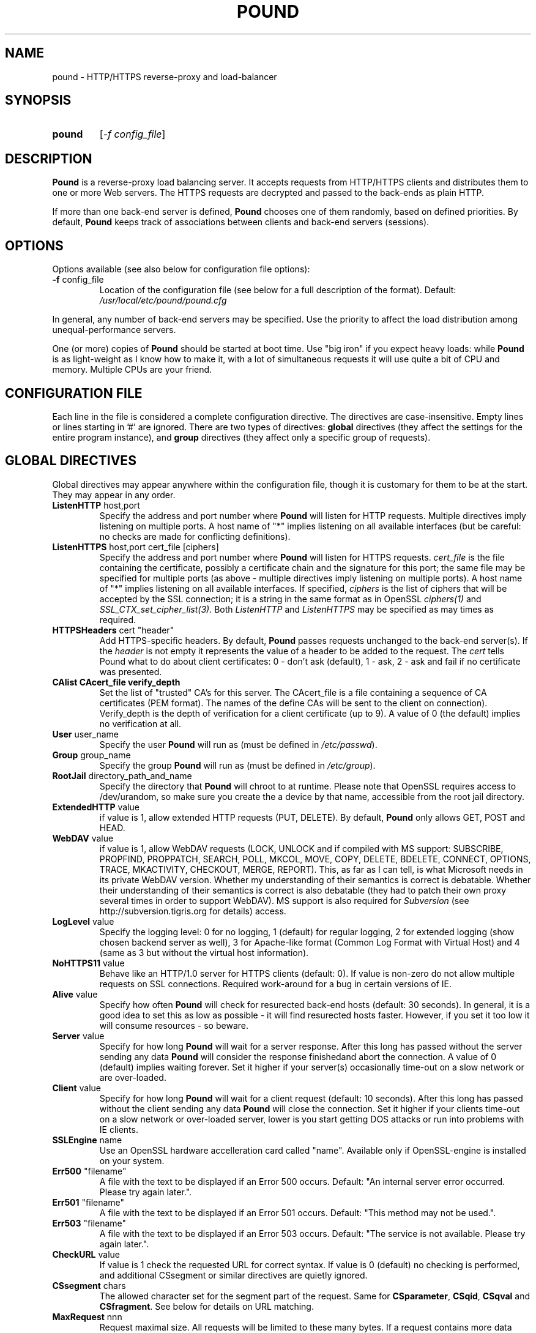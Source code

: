 .TH POUND "8" "May 2002" "pound" "System Manager's Manual"
.SH NAME
pound \- HTTP/HTTPS reverse-proxy and load-balancer
.SH SYNOPSIS
.TP
.B pound
[\fI-f config_file\fR]
.SH DESCRIPTION
.PP
.B Pound
is a reverse-proxy load balancing server. It accepts requests from HTTP/HTTPS
clients and distributes them to one or more Web servers. The HTTPS requests are
decrypted and passed to the back-ends as plain HTTP.
.PP
If more than one back-end server is defined,
.B Pound
chooses one of them randomly, based on defined priorities. By default,
.B Pound
keeps track of associations between clients and back-end servers (sessions).
.SH OPTIONS
Options available (see also below for configuration file options):
.TP
\fB\-f\fR config_file
Location of the configuration file (see below for a full description of the format).
Default:
.I /usr/local/etc/pound/pound.cfg
.PP
In general, any number of back-end servers may be specified. Use the priority to
affect the load distribution among unequal-performance servers.
.PP
One (or more) copies of
.B Pound
should be started at boot time. Use "big iron" if you expect heavy loads: while
.B Pound
is as light-weight as I know how to make it, with a lot of simultaneous requests it
will use quite a bit of CPU and memory. Multiple CPUs are your friend.
.SH "CONFIGURATION FILE"
Each line in the file is considered a complete configuration directive. The directives
are case-insensitive. Empty lines or lines starting in '#' are ignored. There are two
types of directives:
.B global
directives (they affect the settings for the entire program instance), and
.B group
directives (they affect only a specific group of requests).
.SH "GLOBAL DIRECTIVES"
Global directives may appear anywhere within the configuration file, though it is
customary for them to be at the start. They may appear in any order.
.TP
\fBListenHTTP\fR host,port
Specify the address and port number where
.B Pound
will listen for HTTP requests. Multiple directives imply listening on multiple ports.
A host name of "*" implies listening on all available interfaces (but be careful: no
checks are made for conflicting definitions).
.TP
\fBListenHTTPS\fR host,port cert_file [ciphers]
Specify the address and port number where
.B Pound
will listen for HTTPS requests.
.I cert_file
is the file containing the certificate, possibly a certificate chain and the signature
for this port; the same file may
be specified for multiple ports (as above - multiple directives imply listening on
multiple ports). A host name of "*" implies listening on all available interfaces.
If specified,
.I ciphers
is the list of ciphers that will be accepted by the SSL connection; it is a
string in the same format as in OpenSSL
.I ciphers(1)
and
.I SSL_CTX_set_cipher_list(3).
Both
.I ListenHTTP
and
.I ListenHTTPS
may be specified as may times as required.
.TP
\fBHTTPSHeaders\fR cert "header"
Add HTTPS-specific headers. By default,
.B Pound
passes requests unchanged to the back-end server(s). If the
.I header
is not empty it represents the value of a header to be added to the request. The
.I cert
tells Pound what to do about client certificates: 0 - don't ask (default), 1 - ask,
2 - ask and fail if no certificate was presented.
.TP
\fBCAlist CAcert_file verify_depth
Set the list of "trusted" CA's for this server. The CAcert_file is a file containing
a sequence of CA certificates (PEM format). The names of the define CAs will be sent
to the client on connection).
Verify_depth is the depth of verification for a client certificate (up to 9). A
value of 0 (the default) implies no verification at all.
.TP
\fBUser\fR user_name
Specify the user
.B Pound
will run as (must be defined in \fI/etc/passwd\fR).
.TP
\fBGroup\fR group_name
Specify the group
.B Pound
will run as (must be defined in \fI/etc/group\fR).
.TP
\fBRootJail\fR directory_path_and_name
Specify the directory that
.B Pound
will chroot to at runtime. Please note that OpenSSL requires access to /dev/urandom,
so make sure you create the a device by that name, accessible from the root jail
directory.
.TP
\fBExtendedHTTP\fR value
if value is 1, allow extended HTTP requests (PUT, DELETE).
By default,
.B Pound
only allows GET, POST and HEAD.
.TP
\fBWebDAV\fR value
if value is 1, allow WebDAV requests (LOCK, UNLOCK and if compiled
with MS support: SUBSCRIBE, PROPFIND, PROPPATCH, SEARCH, POLL, MKCOL,
MOVE, COPY, DELETE, BDELETE, CONNECT, OPTIONS, TRACE, MKACTIVITY,
CHECKOUT, MERGE, REPORT). This, as far as I can tell, is what
Microsoft needs in its private WebDAV version. Whether my understanding
of their semantics is correct is debatable. Whether their understanding
of their semantics is correct is also debatable (they had to patch
their own proxy several times in order to support WebDAV). MS support
is also required for
.I Subversion
(see http://subversion.tigris.org for details) access.
.TP
\fBLogLevel\fR value
Specify the logging level: 0 for no logging, 1 (default) for regular
logging, 2 for extended logging (show chosen backend server as well),
3 for Apache-like format (Common Log Format with Virtual Host) and 4
(same as 3 but without the virtual host information).
.TP
\fBNoHTTPS11\fR value
Behave like an HTTP/1.0 server for HTTPS clients (default: 0). If value is
non-zero do not allow multiple requests on SSL connections. Required
work-around for a bug in certain versions of IE.
.TP
\fBAlive\fR value
Specify how often
.B Pound
will check for resurected back-end hosts (default: 30 seconds). In
general, it is a good idea to set this as low as possible - it
will find resurected hosts faster. However, if you set it too
low it will consume resources - so beware.
.TP
\fBServer\fR value
Specify for how long
.B Pound
will wait for a server response. After this long has passed without
the server sending any data
.B Pound
will consider the response finishedand abort the connection. A value
of 0 (default) implies waiting forever. Set it higher if your server(s)
occasionally time-out on a slow network or are over-loaded.
.TP
\fBClient\fR value
Specify for how long
.B Pound
will wait for a client request (default: 10 seconds). After this
long has passed without the client sending any data
.B Pound
will close the connection. Set it higher if your clients
time-out on a slow network or over-loaded server, lower is you
start getting DOS attacks or run into problems with IE clients.
.TP
\fBSSLEngine\fR name
Use an OpenSSL hardware accelleration card called "name". Available
only if OpenSSL-engine is installed on your system.
.TP
\fBErr500\fR "filename"
A file with the text to be displayed if an Error 500 occurs.
Default: "An internal server error occurred. Please try again later.".
.TP
\fBErr501\fR "filename"
A file with the text to be displayed if an Error 501 occurs.
Default: "This method may not be used.".
.TP
\fBErr503\fR "filename"
A file with the text to be displayed if an Error 503 occurs.
Default: "The service is not available. Please try again later.".
.TP
\fBCheckURL\fR value
If value is 1 check the requested URL for correct syntax. If value is 0
(default) no checking is performed, and additional CSsegment or similar
directives are quietly ignored.
.TP
\fBCSsegment\fR chars
The allowed character set for the segment part of the request. Same for
\fBCSparameter\fR, \fBCSqid\fR, \fBCSqval\fR and \fBCSfragment\fR. See
below for details on URL matching.
.TP
\fBMaxRequest\fR nnn
Request maximal size. All requests will be limited to these many bytes. If
a request contains more data than allowed an error is returned. Default:
unlimited.
.TP
\fBHeadRemove\fR "header"
Remove certain headers from the incoming requests. All occurences of the
matching specified header will be removed. Please note that this filtering
is done prior to other checks (such as \fIHeadRequire\fR or \fIHeadDeny\fR),
so you should not try to check for these headers in later matches. Multiple
directives may be specified in order to remove more than one header, and
the header itself may be a regular pattern (though this should be used with
caution).
.SH "GROUP DIRECTIVES"
Group directives apply to a specific group of requests. The order of the group
directives is important - incoming requests will be matched against the
given patterns in the order they appear in the file, and the first group
that matches wins.
.PP
If a request does not match any of the defined groups it will not be sent
anywhere (there is no default server). This can come in handy if you want
to block a specific kind of requests, though it would be better style to
do this with a catch-all group with no servers.
.TP
\fBUrlGroup\fR "pattern"
Specify a group of backend servers based on a URL pattern. All
requests fitting the pattern will be served by the defined servers.
.I Pattern
is a regular pattern as specified in regex(7) - extended version.
The patterns are tested in order of definition, so the last pattern
should usually be a catch-all
.I ".*"
The group ends with a
.I EndGroup
directive.
.TP
\fBBackEnd\fR address,port,priority[,ha_port]
Specify a backend server: address and port. Priority is 1 to 9
and defines a weighting - higher priority servers get used more
often. May only be used in an
.I UrlGroup
directive. If no servers are specified, then the specified URLs
will be simply blocked.
.TP
\fBSession\fR TYPE [id] seconds
Specify the time (in seconds) that a session will be kept.
May be used exactly once and only in an
.I UrlGroup
directive. \fITYPE\fR is one of:
.IP
\fBIP\fR - the session is kept based on client IP address. No \fIid\fR is allowed.
.IP
\fBBASIC\fR - the session is kept based on Basic Authentication data. No \fIid\fR is allowed.
.IP
\fBURL\fR - the session is kept based on the value of a parameter in the request
URL. The \fIid\fR indicates which parameter will be checked.
.IP
\fBCOOKIE\fR - the session is kept based on a cookie (in the request or the response).
The \fIid\fR indicates which cookie will be checked.
.TP
\fBHeadRequire\fR header "pattern"
Specifiy header(s) that
.B must
appear in the request. Only requests that include the specified HTTP header
will match.  May only be used in an
.I UrlGroup
directive. The headers will be checked against the "^header: *pattern$" regular
pattern. As many
.I HeadRequire
directives as necessary may appear in a single group.
.TP
\fBHeadDeny\fR header "pattern"
Specifiy headers that
.B may not
appear in the request. Only requests that do not include the specified HTTP header
will match.  May only be used in an
.I UrlGroup
directive. The headers will be checked against the "^header: *pattern$" regular
pattern. As many
.I HeadDeny
directives as necessary may appear in a single group.
.PP
See below for some examples.
.SH HIGH-AVAILABILITY
.B Pound
attempts to keep track of active back-end servers, and will temporarily disable
servers that do not respond (though not necessarily dead: an overloaded server
that
.B Pound
cannot establish a connection to will be considered dead). However, every
.I alive_check
seconds, an attempt is made to connect to the dead servers in case they have become
active again. If this attempt succeeds, connections will be innitiated to them again.
.PP
In general it is a good idea to set this time interval as low as is consistent with
your resources in order to benefit from resurected servers at the earliest possible
time. The default value of 30 seconds is probably a good choice.
.PP
Set the interval to 0 to disable this feature. The clients that happen upon a
dead backend server will just receive a
.I "503 Service Unavailable"
message.
.PP
The \fIha_port\fR parameter specifies an additional port that is used only for viability
checks: if this port is specified in a \fIBackEnd\fR directive, \fIPound\fR will attempt
periodically (every \fIAlive\fR seconds) to connect to this port. If the port does not
respond the server is considered dead.
.SH URL MATCHING
.B Pound
attempts to filter out illegal request URLs. In general a URL is defined as
.PP
{ / segment [; parameter] } [? qid [ = [ qval ] ] { & qid [ = [ qval ] ] } ] [ # fragment ]
.PP
Each of the elements is matched against the allowed character set. By default,
the parts are defined as:
.PP
CSsegment - ABCDEFGHIJKLMNOPQRSTUVWXYZabcdefghijklmnopqrstuvwxyz0123456789_.!~*'():@&=+$,%-
.br
CSparameter - ABCDEFGHIJKLMNOPQRSTUVWXYZabcdefghijklmnopqrstuvwxyz0123456789_.!~*'():@&=+$,%-
.br
CSqid - ABCDEFGHIJKLMNOPQRSTUVWXYZabcdefghijklmnopqrstuvwxyz0123456789_.!~*'()-
.br
CSqval - ABCDEFGHIJKLMNOPQRSTUVWXYZabcdefghijklmnopqrstuvwxyz0123456789_.!~*'()%-
.br
CSfragment - ABCDEFGHIJKLMNOPQRSTUVWXYZabcdefghijklmnopqrstuvwxyz0123456789_.!~*'()
.PP
If
.B Pound
was compiled with support for MS DAV the segment part includes, in addition, the
characters {}<>".
.PP
This mechanism comes in handy should you need to define some other "legal" URLs.
A common occurence is that PHP programmers use unencoded parameters in their
requests such as /xxx?id[2]=abc. For such cases define:
.PP
CSqid ABCDEFGHIJKLMNOPQRSTUVWXYZabcdefghijklmnopqrstuvwxyz0123456789_.!~*'()-[]
.PP
in your config file. Additionally this can be useful for accented characters
and other non-RFC conformant requests.
.PP
Please be aware that each of these additional definitions may introduce security
problems - use them at your own risk.
.SH HTTPS HEADERS
If a client browser connects to
.B Pound
via HTTPS and if it presents a client certificate and if
.I HTTPSHeaders
is set (HTTPSHeaders 1 "value"),
.B Pound
adds the following headers to the request it issues to the server:
.TP
\fBvalue\fR
The value, if present, is added to the headers.
.TP
\fBX-SSL-Subject\fR
Details about the certificate owner.
.TP
\fBX-SSL-Issuer\fR
Details about the certificate issuer (Certificate Authority).
.TP
\fBX-SSL-notBefore\fR
Starting date of certificate validity.
.TP
\fBX-SSL-notAfter\fR
Ending date of certificate validity.
.TP
\fBX-SSL-serial\fR
Certificate serial number (decimal).
.PP
It is the application's responsability to actually use these
headers - Pound just passes this information without checking
it in any way (except for signature and encryption correctness).
.SH SECURITY
.PP
In general,
.B Pound
does not read or write to the hard-disk. The exceptions are reading the configuration file
and (possibly) the server certificate file(s) and error message(s), which are opened read-only
on startup, read,
and closed, and the pid file which is opened on start-up, written to and immediately closed.
Following this there is no disk access whatsoever, so using a RootJail directive is only
for extra security bonus points.
.PP
.B Pound
tries to sanitise all HTTP/HTTPS requests: the request itself, the headers and the contents
are checked for conformance to the RFC's and only valid requests are passed to the back-end
servers. This is not absolutely fool-proof - as the recent Apache problem with chunked
transfers demonstrated. However, given the current standards, this is the best that can
be done - HTTP is an inherently weak protocol.
.SH ADDITIONAL NOTES
.B Pound
uses the system log for messages (default facility LOG_DAEMON). The format is very similar to
other web servers, so that if you want to use a log tool:
.TP
    fgrep pound /var/log/messages | your_log_tool
.PP
Translating HTTPS to HTTP is an iffy proposition: no client information is passed to
the server itself (certificates, etc) and the backend server may be misled if it
uses absolute URLs. A patch for \fIZope\fR is included in the distribution to address
this issue - for other Web servers you are on your own. May the source be with you.
.PP
.B Pound
deals with (and sanitizes) HTTP/1.1 requests. Thus even if you have an HTTP/1.0 server,
a single connection to an HTTP/1.1 client is kept, while the connection to the back-end
server is re-opened as necessary.
.SH EXAMPLES
To translate HTTPS requests to a local HTTP server (assuming your network address
is 123.123.123.123):
.IP
ListenHTTPS 1.2.3.4,443 /etc/pound/server.pem
.br

.br
UrlGroup ".*"
.br
BackEnd 127.0.0.1,80,1
.br
EndGroup
.PP
To distribute the HTTP/HTTPS requests to three read-only Web servers, where the third one
is a newer and faster machine:
.IP
ListenHTTP 123.123.123.123,80
.br
ListenHTTPS 1.2.3.4,443 /etc/pound/server.pem
.br

.br
UrlGroup ".*"
.br
BackEnd 192.168.0.10,80,1
.br
BackEnd 192.168.0.11,80,1
.br
BackEnd 192.168.0.12,80,3
.br
EndGroup
.PP
To distribute the HTTP/HTTPS requests to two Web servers with long session times; also
change the uid/gid of the running program and do a chroot:
.IP
ListenHTTP 123.123.123.123,80
.br
ListenHTTP 123.123.123.123,8080
.br
ListenHTTPS 1.2.3.4,443 /etc/pound/server.pem
.br
User www
.br
Group www
.br
RootJail /var/pound
.br

.br
UrlGroup ".*"
.br
BackEnd 192.168.0.10,80,1
.br
BackEnd 192.168.0.11,80,1
.br
Session IP 600
.br
EndGroup
.PP
To separate between image requests and other Web content and block all requests
for a specific URL:
.IP
ListenHTTP 123.123.123.123,80
.br

.br
# Images server(s)
.br
UrlGroup ".*.(jpg|gif)"
.br
BackEnd 192.168.0.12,80,1
.br
EndGroup
.br

.br
# Block all requests for /forbidden
.br
UrlGroup "/forbidden.*"
.br
EndGroup
.br

.br
# Catch-all server(s)
.br
UrlGroup ".*"
.br
BackEnd 192.168.0.10,80,1
.br
BackEnd 192.168.0.11,80,1
.br
Session BASIC 300
.br
EndGroup
.PP
Here is a more complex example: assume your static images (GIF/JPEG) are to be served
from a single back-end 192.168.0.10. In addition, 192.168.0.11 is to do the
hosting for www.myserver.com with URL-based sessions, and 192.168.0.20 (a 1GHz PIII)
and 192.168.0.21 (800Mhz Duron) are for all other requests (cookie-based sessions).
The logging will be done by the back-end servers.  The configuration file may look like this:
.IP
# Main listening ports
.br
ListenHTTP  1.2.3.4
.br
ListenHTTPS 1.2.3.4,443 /etc/pound/pound.pem
.br
User nobody
.br
Group nogroup
.br
RootJail /var/pound/jail
.br
Client 15
.br
Alive 60
.br
HTTPSHeaders 1 ""
.br
LogLevel 0
.br

.br
# Image server
.br
UrlGroup ".*.(jpg|gif)"
.br
BackEnd 192.168.0.10,80,1
.br
EndGroup
.br

.br
# Virtual host www.myserver.com
.br
UrlGroup ".*sessid=.*"
.br
HeadRequire Host ".*www.myserver.com"
.br
BackEnd 192.168.0.11,80,1
.br
Session URL sessid 120
.br
EndGroup
.br

.br
# Everybody else
.br
UrlGroup ".*"
.br
BackEnd 192.168.0.11,20,5
.br
BackEnd 192.168.0.11,21,4
.br
Session COOKIE userid 180
.br
EndGroup
.br
.SH FILES
.TP
\fI/var/run/pound.nnn\fR
this is where
.B Pound
will attempt to record its process id.
.TP
\fI/usr/local/etc/pound/pound.cfg\fR
the default configuration file (the location may be changed when compiling - see the
F_CONF flag in the Makefile).
.TP
\fI/usr/local/etc/pound/cert.pem\fR
the certificate file(s) for HTTPS. The location must be defined in the configuration
file - this is only a suggestion. The file must contain a PEM-encoded certificate,
optionally a certificate chain from a known Certificate Authority to your server certificate
and a PEM-encoded private key (not password protected). See
.I OpenSSL(1)
for details. This file should be well protected, lest someone gets your server
private key.
.SH AUTHOR
Written by Robert Segall, Apsis GmbH.
.SH "REPORTING BUGS"
Report bugs to <roseg@apsis.ch>.
.SH COPYRIGHT
Copyright \(co 2002 Apsis GmbH.
.br
This is free software; see the source for copying conditions.  There is NO
warranty; not even for MERCHANTABILITY or FITNESS FOR A PARTICULAR PURPOSE.
